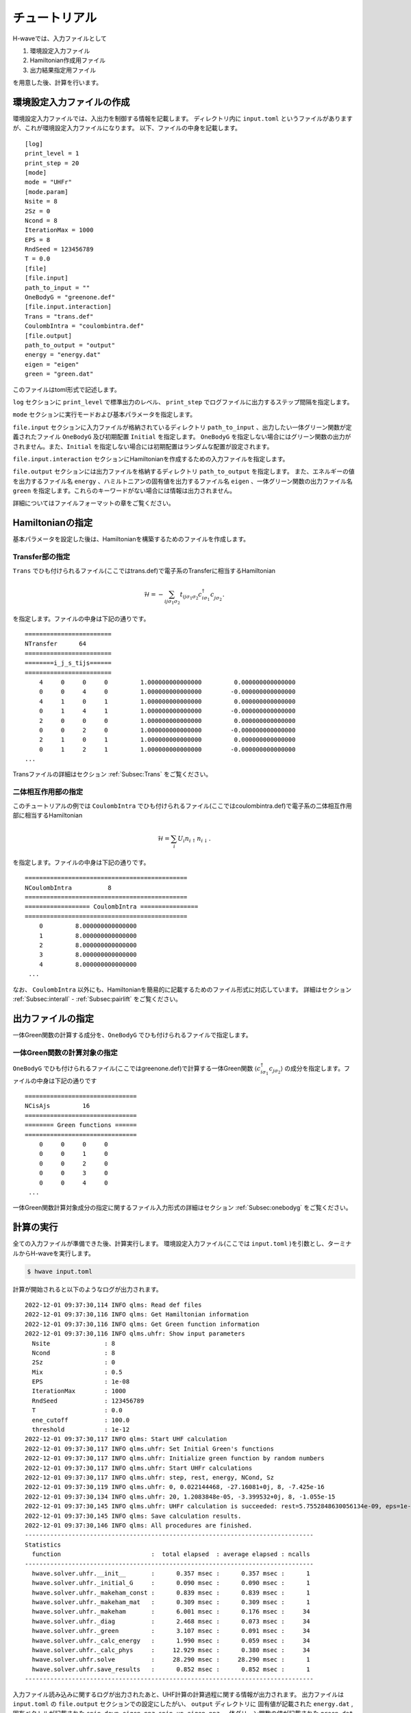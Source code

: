 ==================
チュートリアル
==================

H-waveでは、入力ファイルとして

#. 環境設定入力ファイル
#. Hamiltonian作成用ファイル
#. 出力結果指定用ファイル

を用意した後、計算を行います。

環境設定入力ファイルの作成
------------------------------------------

環境設定入力ファイルでは、入出力を制御する情報を記載します。
ディレクトリ内に ``input.toml`` というファイルがありますが、これが環境設定入力ファイルになります。
以下、ファイルの中身を記載します。

::

    [log]
    print_level = 1
    print_step = 20
    [mode]
    mode = "UHFr"
    [mode.param]
    Nsite = 8
    2Sz = 0
    Ncond = 8
    IterationMax = 1000
    EPS = 8
    RndSeed = 123456789
    T = 0.0
    [file]
    [file.input]
    path_to_input = ""
    OneBodyG = "greenone.def"
    [file.input.interaction]
    Trans = "trans.def"
    CoulombIntra = "coulombintra.def"
    [file.output]
    path_to_output = "output"
    energy = "energy.dat"
    eigen = "eigen"
    green = "green.dat"

このファイルはtoml形式で記述します。

``log`` セクションに ``print_level`` で標準出力のレベル、 ``print_step`` でログファイルに出力するステップ間隔を指定します。

``mode`` セクションに実行モードおよび基本パラメータを指定します。

``file.input`` セクションに入力ファイルが格納されているディレクトリ ``path_to_input`` 、出力したい一体グリーン関数が定義されたファイル  ``OneBodyG``  及び初期配置 ``Initial`` を指定します。
``OneBodyG`` を指定しない場合にはグリーン関数の出力がされません。また、``Initial`` を指定しない場合には初期配置はランダムな配置が設定されます。

``file.input.interaction`` セクションにHamiltonianを作成するための入力ファイルを指定します。

``file.output`` セクションには出力ファイルを格納するディレクトリ ``path_to_output`` を指定します。
また、エネルギーの値を出力するファイル名 ``energy`` 、ハミルトニアンの固有値を出力するファイル名 ``eigen`` 、一体グリーン関数の出力ファイル名 ``green`` を指定します。これらのキーワードがない場合には情報は出力されません。

詳細についてはファイルフォーマットの章をご覧ください。

Hamiltonianの指定
----------------------------------

基本パラメータを設定した後は、Hamiltonianを構築するためのファイルを作成します。

**Transfer部の指定**
^^^^^^^^^^^^^^^^^^^^^^^^^^^^^^

``Trans`` でひも付けられるファイル(ここではtrans.def)で電子系のTransferに相当するHamiltonian

.. math::

   \mathcal{H} = -\sum_{ij\sigma_1\sigma_2}
   t_{ij\sigma_1\sigma_2}c_{i\sigma_1}^{\dagger}c_{j\sigma_2}^{\phantom\dagger}.
   
を指定します。ファイルの中身は下記の通りです。

::

    ========================
    NTransfer      64
    ========================
    ========i_j_s_tijs======
    ========================
        4     0     0     0         1.000000000000000         0.000000000000000
        0     0     4     0         1.000000000000000        -0.000000000000000
        4     1     0     1         1.000000000000000         0.000000000000000
        0     1     4     1         1.000000000000000        -0.000000000000000
        2     0     0     0         1.000000000000000         0.000000000000000
        0     0     2     0         1.000000000000000        -0.000000000000000
        2     1     0     1         1.000000000000000         0.000000000000000
        0     1     2     1         1.000000000000000        -0.000000000000000
    ...

 
Transファイルの詳細はセクション :ref:`Subsec:Trans` をご覧ください。

**二体相互作用部の指定**
^^^^^^^^^^^^^^^^^^^^^^^^^^^^^^^^^^^^^^^^^

このチュートリアルの例では ``CoulombIntra`` でひも付けられるファイル(ここではcoulombintra.def)で電子系の二体相互作用部に相当するHamiltonian

.. math::

   \mathcal{H} = \sum_{i} U_i n_{i\uparrow}n_{i\downarrow}.

を指定します。ファイルの中身は下記の通りです。

::

    =============================================
    NCoulombIntra          8
    =============================================
    ================== CoulombIntra ================
    =============================================
        0         8.000000000000000
        1         8.000000000000000
        2         8.000000000000000
        3         8.000000000000000
        4         8.000000000000000
     ...

  
なお、 ``CoulombIntra`` 以外にも、Hamiltonianを簡易的に記載するためのファイル形式に対応しています。
詳細はセクション :ref:`Subsec:interall` - :ref:`Subsec:pairlift` をご覧ください。

出力ファイルの指定
-------------------------

一体Green関数の計算する成分を、``OneBodyG`` でひも付けられるファイルで指定します。

**一体Green関数の計算対象の指定**
^^^^^^^^^^^^^^^^^^^^^^^^^^^^^^^^^^^^^^^^^^^^^^^^^

``OneBodyG`` でひも付けられるファイル(ここではgreenone.def)で計算する一体Green関数  :math:`\langle c_{i\sigma_1}^{\dagger}c_{j\sigma_2} \rangle` の成分を指定します。ファイルの中身は下記の通りです

::

    ===============================
    NCisAjs         16
    ===============================
    ======== Green functions ======
    ===============================
        0     0     0     0
        0     0     1     0
        0     0     2     0
        0     0     3     0
        0     0     4     0
     ...

一体Green関数計算対象成分の指定に関するファイル入力形式の詳細はセクション :ref:`Subsec:onebodyg` をご覧ください。

計算の実行
--------------------------

全ての入力ファイルが準備できた後、計算実行します。
環境設定入力ファイル(ここでは ``input.toml`` )を引数とし、ターミナルからH-waveを実行します。

.. code-block:: bash

    $ hwave input.toml

計算が開始されると以下のようなログが出力されます。

::

    2022-12-01 09:37:30,114 INFO qlms: Read def files
    2022-12-01 09:37:30,116 INFO qlms: Get Hamiltonian information
    2022-12-01 09:37:30,116 INFO qlms: Get Green function information
    2022-12-01 09:37:30,116 INFO qlms.uhfr: Show input parameters
      Nsite               : 8
      Ncond               : 8
      2Sz                 : 0
      Mix                 : 0.5
      EPS                 : 1e-08
      IterationMax        : 1000
      RndSeed             : 123456789
      T                   : 0.0
      ene_cutoff          : 100.0
      threshold           : 1e-12
    2022-12-01 09:37:30,117 INFO qlms: Start UHF calculation
    2022-12-01 09:37:30,117 INFO qlms.uhfr: Set Initial Green's functions
    2022-12-01 09:37:30,117 INFO qlms.uhfr: Initialize green function by random numbers
    2022-12-01 09:37:30,117 INFO qlms.uhfr: Start UHFr calculations
    2022-12-01 09:37:30,117 INFO qlms.uhfr: step, rest, energy, NCond, Sz
    2022-12-01 09:37:30,119 INFO qlms.uhfr: 0, 0.022144468, -27.16081+0j, 8, -7.425e-16
    2022-12-01 09:37:30,134 INFO qlms.uhfr: 20, 1.2083848e-05, -3.399532+0j, 8, -1.055e-15
    2022-12-01 09:37:30,145 INFO qlms.uhfr: UHFr calculation is succeeded: rest=5.7552848630056134e-09, eps=1e-08.
    2022-12-01 09:37:30,145 INFO qlms: Save calculation results.
    2022-12-01 09:37:30,146 INFO qlms: All procedures are finished.
    --------------------------------------------------------------------------------
    Statistics
      function                         :  total elapsed  : average elapsed : ncalls
    --------------------------------------------------------------------------------
      hwave.solver.uhfr.__init__       :      0.357 msec :      0.357 msec :      1
      hwave.solver.uhfr._initial_G     :      0.090 msec :      0.090 msec :      1
      hwave.solver.uhfr._makeham_const :      0.839 msec :      0.839 msec :      1
      hwave.solver.uhfr._makeham_mat   :      0.309 msec :      0.309 msec :      1
      hwave.solver.uhfr._makeham       :      6.001 msec :      0.176 msec :     34
      hwave.solver.uhfr._diag          :      2.468 msec :      0.073 msec :     34
      hwave.solver.uhfr._green         :      3.107 msec :      0.091 msec :     34
      hwave.solver.uhfr._calc_energy   :      1.990 msec :      0.059 msec :     34
      hwave.solver.uhfr._calc_phys     :     12.929 msec :      0.380 msec :     34
      hwave.solver.uhfr.solve          :     28.290 msec :     28.290 msec :      1
      hwave.solver.uhfr.save_results   :      0.852 msec :      0.852 msec :      1
    --------------------------------------------------------------------------------
		
入力ファイル読み込みに関するログが出力されたあと、UHF計算の計算過程に関する情報が出力されます。
出力ファイルは ``input.toml`` の ``file.output`` セクションでの設定にしたがい、
``output`` ディレクトリに 固有値が記載された ``energy.dat`` ,
固有ベクトルが記載された ``spin-down_eigen.npz``, ``spin-up_eigen.npz``,
一体グリーン関数の値が記載された ``green.dat`` ファイルが出力されます。
出力ファイルの詳細についてはファイルフォーマットの章をご覧ください。


StdFaceライブラリを利用した入力ファイルの作成
----------------------------------------------

Hamiltonian作成用ファイルは、StdFaceライブラリを使用することで簡単に作成することができます。
以下ではStdFaceライブラリを使用した入力ファイルの作成を行う方法を記載します。

StdFaceライブラリでは、あらかじめ決められた格子模型やWannier90形式で記述された有効模型の情報をもとに入力ファイルを生成します。
厳密対角化ソルバー :math:`{\mathcal H}\Phi` や多変数変分モンテカルロソルバーmVMCでも入力ファイルの生成に用いられています。
ここでは具体例に沿ってUHF用の入力ファイル生成を説明します。

最初に、StdFaceライブラリをダウンロードします。gitをお持ちの方は、以下のコマンドでダウンロードできます。

.. code-block:: bash

    $ git clone https://github.com/issp-center-dev/StdFace.git

ダウンロード終了後、以下のコマンドを入力し、コンパイルします。

.. code-block:: bash

    $ cd StdFace
    $ mkdir build && cd build
    $ cmake -DUHF=ON ../
    $ make

コンパイルに成功すると、 ``src`` ディレクトリに実行ファイル ``uhf_dry.out`` ができます。

以下、 ``sample/Hubbard`` ディレクトリにあるサンプルを例にチュートリアルを実施します。
ディレクトリ内に ``stan.in`` というファイルがありますが、これが ``uhf_dry.out`` の入力ファイルになります。
ファイルの内容は以下のとおりです。

::

    model = "Hubbard"
    lattice = "square"
    a0W = 2
    a0L = 2
    a1W = -2
    a1L = 2
    t = 1.0
    U = 8.0
    ncond = 8
    2Sz = 0

``model`` は対象となる模型を指定するキーワードです。現状では電子数を固定したHubbard模型 ``Hubbard`` のみに対応しています。

``lattice`` は結晶構造を指定するキーワードです。 ここでは正方格子 ``square`` を選択しています。
``a0W, a0L`` はx軸を ``(a0W, a0L)`` ベクトルとして、``a1W, a1L`` はy軸を ``(a1W, a1L)`` ベクトルとして与えるパラメータです。
また、 ``t`` はホッピング、 ``U`` はオンサイトクーロン相互作用を与えます。

``ncond`` 、``2Sz`` は :math:`{\mathcal H}\Phi` やmVMCで使用するために便宜上設けられています。
こちらについては、環境設定入力ファイルで別途指定する必要があるのでご注意ください。

入力ファイルの詳細については、例えば :math:`{\mathcal H}\Phi` のマニュアルなどを参照してください。

上記のファイルを入力ファイルとして、 ``uhf_dry.out`` を以下のコマンドで実行します。

.. code-block:: bash

    $ cd path_to_Hwave/sample/Hubbard
    $ ln -s path_to_Stdface/build/src/uhf_dry.out .
    $ ./uhf_dry.out stan.in

実行終了後、実行ディレクトリにHamiltonian作成用ファイル(この場合は、 ``tran.def`` 及び ``coulombintra.def`` )が生成されます。

